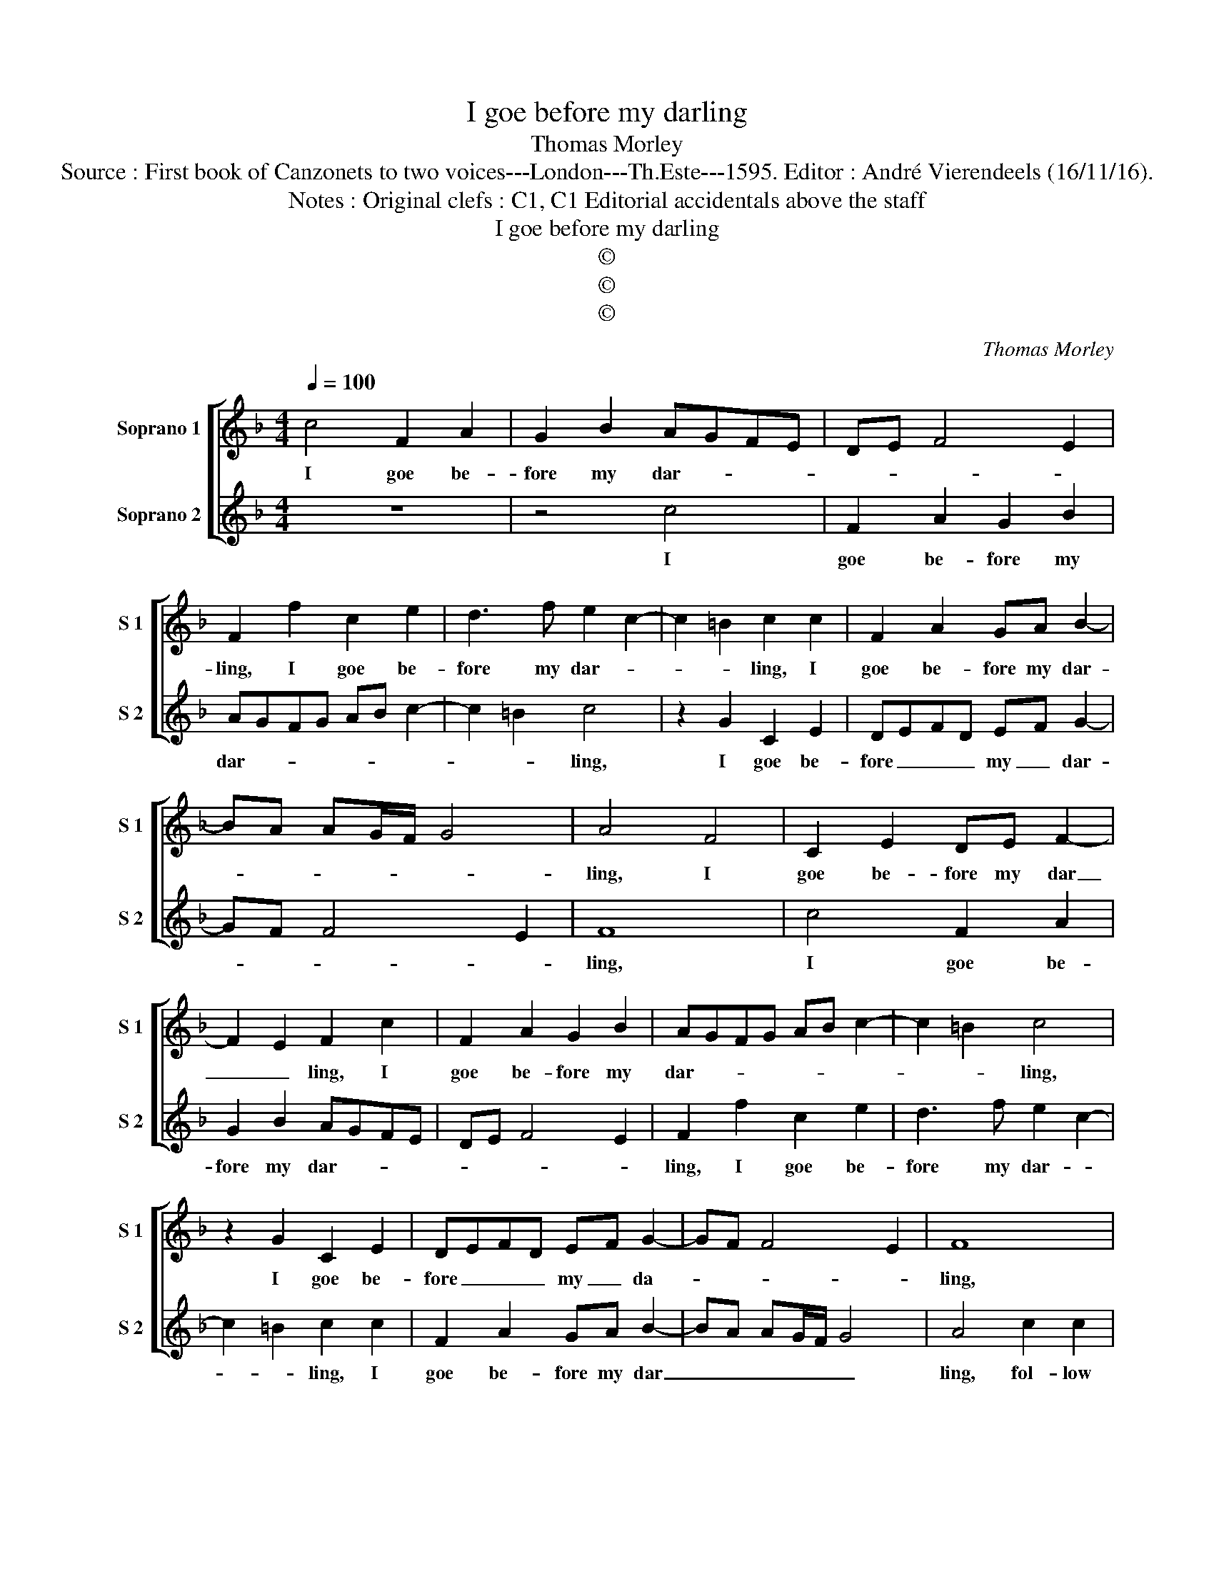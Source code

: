 X:1
T:I goe before my darling
T:Thomas Morley
T:Source : First book of Canzonets to two voices---London---Th.Este---1595. Editor : André Vierendeels (16/11/16).
T:Notes : Original clefs : C1, C1 Editorial accidentals above the staff
T:I goe before my darling
T:©
T:©
T:©
C:Thomas Morley
Z:©
%%score [ 1 2 ]
L:1/8
Q:1/4=100
M:4/4
K:F
V:1 treble nm="Soprano 1" snm="S 1"
V:2 treble nm="Soprano 2" snm="S 2"
V:1
 c4 F2 A2 | G2 B2 AGFE | DE F4 E2 | F2 f2 c2 e2 | d3 f e2 c2- | c2 =B2 c2 c2 | F2 A2 GA B2- | %7
w: I goe be-|fore my dar- * * *||ling, I goe be-|fore my dar- *|* * ling, I|goe be- fore my dar-|
 BA AG/F/ G4 | A4 F4 | C2 E2 DE F2- | F2 E2 F2 c2 | F2 A2 G2 B2 | AGFG AB c2- | c2 =B2 c4 | %14
w: |ling, I|goe be- fore my dar|_ _ ling, I|goe be- fore my|dar- * * * * * *|* * ling,|
 z2 G2 C2 E2 | DEFD EF G2- | GF F4 E2 | F8 | c2 c2 A2 AB | c2 A3 G c2 | c2 =B2 c4 | z2 FG AB c2 | %22
w: I goe be-|fore _ _ _ my _ da-||ling,|fol- low thou to the|bowre in the close|al- * ley,|ther wee will to- geth-|
 A2 FG AB c2 | A2 A2 G2 B2 | A4 G4 |[M:6/4] c6 A2 B2 G2 | A6 F2 G2 E2 | F3 G A2 c2 =B4 | c8 z4 | %29
w: er, sweet- ly kisse each ey-|ther, and like two|wan- tons,|dal- ly dal- ly|dal- ly dal- ly|dal- ly dal- ly dal-|ly,|
 G2 A2 B2 G2 A2 B2 | c6 B2 A2 G2 | B2 A2 G2 F2 G4 |[M:4/4] A4 FGAB | c2 A2 FGAB | c2 A2 z2 F2 | %35
w: dal- ly dal- ly dal- ly|dal- ly dal- ly|dal- ly dal- ly dal-|ly, ther wee will to-|ge- ther sweet- ly kisse each|ey- ther, and|
 E2 G2 G2 ^F2 |[M:6/4] G8 z4 | z12 | c6 A2 B2 G2 | A3 G F2 A2 G4 | C8 C2 D2 | _E2 C2 D2 E2 F4 | %42
w: like two wan- *|tons,||dal- ly dal- ly|dal- ly dal- ly dal-|ly dal- ly|dal- ly dal- ly dal-|
 C4 F6 E2 | D2 F2 E2 D2 E4 | F12 |] %45
w: ly da- ly|dal- ly dal- ly dal-|ly.|
V:2
 z8 | z4 c4 | F2 A2 G2 B2 | AGFG AB c2- | c2 =B2 c4 | z2 G2 C2 E2 | DEFD EF G2- | GF F4 E2 | F8 | %9
w: |I|goe be- fore my|dar- * * * * * *|* * ling,|I goe be-|fore _ _ _ my _ dar-||ling,|
 c4 F2 A2 | G2 B2 AGFE | DE F4 E2 | F2 f2 c2 e2 | d3 f e2 c2- | c2 =B2 c2 c2 | F2 A2 GA B2- | %16
w: I goe be-|fore my dar- * * *||ling, I goe be-|fore my dar- *|* * ling, I|goe be- fore my dar|
 BA AG/F/ G4 | A4 c2 c2 | A2 AB c4 | z2 F3 C _E2 | D4 C4 | FGAB c2 A2 | FGAB c2 A2 | z2 F2 E2 G2 | %24
w: _ _ _ _ _ _|ling, fol- low|thou to the bowr|in the close|al- lay,|ther wee will to- geth- er,|sweet- ly kisse each ey- ther,|and like two|
 G2 ^F2 G4 |[M:6/4] z12 | c6 A2 B2 G2 | A3 G F2 A2 G4 | C8 C2 D2 |"^-natural" _E2 C2 D2 E2 F4 | %30
w: wan- * tons,||dal- ly dal- ly|dal- ly dal- ly dal-|ly, dal- lu|dal- ly dal- ly dal-|
"^b" C4 F6 E2 |"^-natural" D2 F2 E2 D2 E4 |[M:4/4] F4 z2 FG | AB c2 A2 FG | AB c2 A2 A2 | %35
w: ly dal- ly|dal- ly dal- ly dal-|ly, ther wee|will to- ge- ther sweetly kisse|each _ ey- ther, and|
 G2 B2 A4 |[M:6/4] G8 z4 | c6 A2 B2 G2 |"^-natural" A6 F2 G2 E2 | F3 G A2 c2 =B4 | c8 z4 | %41
w: like two wan-|tons,|dal- ly dal- ly|dal- ly dal- ly|dal- ly dal- ly dal-|ly|
 G2 A2 B2 G2 A2 B2 | c6 B2 A2 G2 | B2 A2 G2 F2 G4 | A12 |] %45
w: dal- ly dal- ly dal- ly|dal- ly dal- ly|dal- ly dal- ly dal-|ly.|


